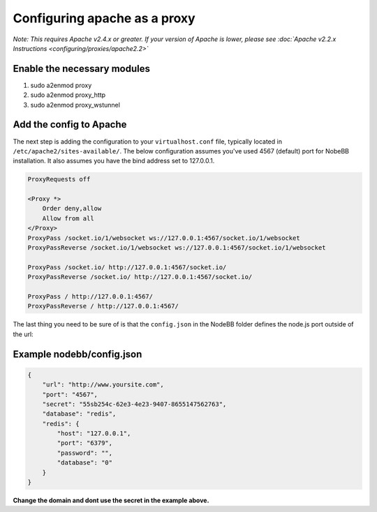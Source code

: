 Configuring apache as a proxy
=============================

*Note: This requires Apache v2.4.x or greater. If your version of Apache is lower, please see :doc:`Apache v2.2.x Instructions <configuring/proxies/apache2.2>`*

Enable the necessary modules
-----------------------------

1. sudo a2enmod proxy
2. sudo a2enmod proxy_http
3. sudo a2enmod proxy_wstunnel

Add the config to Apache
-----------------------------

The next step is adding the configuration to your ``virtualhost.conf`` file, typically located in ``/etc/apache2/sites-available/``.
The below configuration assumes you've used 4567 (default) port for NobeBB installation. It also assumes you have the bind address
set to 127.0.0.1.

.. code::

    ProxyRequests off

    <Proxy *>
        Order deny,allow
        Allow from all
    </Proxy>
    ProxyPass /socket.io/1/websocket ws://127.0.0.1:4567/socket.io/1/websocket
    ProxyPassReverse /socket.io/1/websocket ws://127.0.0.1:4567/socket.io/1/websocket

    ProxyPass /socket.io/ http://127.0.0.1:4567/socket.io/
    ProxyPassReverse /socket.io/ http://127.0.0.1:4567/socket.io/

    ProxyPass / http://127.0.0.1:4567/
    ProxyPassReverse / http://127.0.0.1:4567/


The last thing you need to be sure of is that the ``config.json`` in the NodeBB folder defines the node.js port outside of the url:



Example nodebb/config.json
-----------------------------

.. code:: json

    {
        "url": "http://www.yoursite.com",
        "port": "4567",
        "secret": "55sb254c-62e3-4e23-9407-8655147562763",
        "database": "redis",
        "redis": {
            "host": "127.0.0.1",
            "port": "6379",
            "password": "",
            "database": "0"
        }
    }


**Change the domain and dont use the secret in the example above.**
